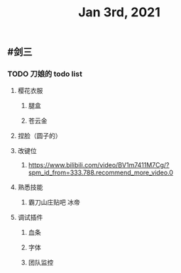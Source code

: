 #+TITLE: Jan 3rd, 2021

** #剑三
*** TODO 刀娘的 todo list
:PROPERTIES:
:todo: 1609727484988
:END:
**** 樱花衣服
***** 腿盒
***** 苍云金
**** 捏脸（圆子的）
**** 改键位
***** https://www.bilibili.com/video/BV1m7411M7Cg/?spm_id_from=333.788.recommend_more_video.0
**** 熟悉技能
***** 霸刀山庄贴吧 冰帝
**** 调试插件
***** 血条
***** 字体
***** 团队监控

